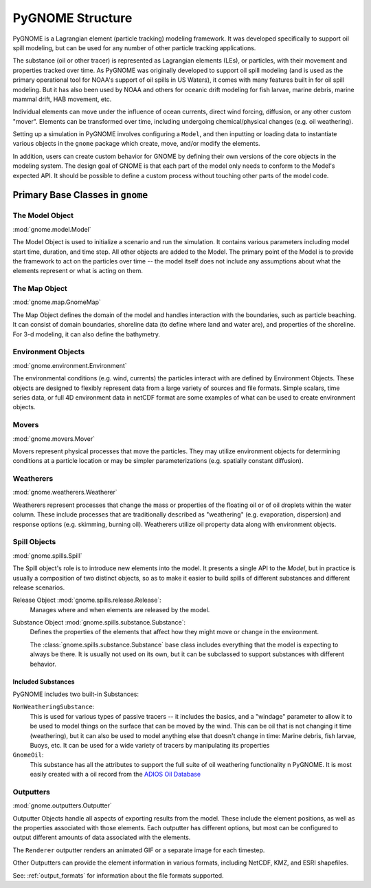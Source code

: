 #################
PyGNOME Structure
#################

PyGNOME is a Lagrangian element (particle tracking) modeling framework. It was developed specifically to support oil spill modeling, but can be used for any number of other particle tracking applications.

The substance (oil or other tracer) is represented as Lagrangian elements (LEs), or particles, with their movement and properties tracked over time. As PyGNOME was originally developed to support oil spill modeling (and is used as the primary operational tool for NOAA's support of oil spills in US Waters), it comes with many features built in for oil spill modeling. But it has also been used by NOAA and others for oceanic drift modeling for fish larvae, marine debris, marine mammal drift, HAB movement, etc.

Individual elements can move under the influence of ocean currents, direct wind forcing, diffusion, or any other custom "mover". Elements can be transformed over time, including undergoing chemical/physical changes (e.g. oil weathering).

Setting up a simulation in PyGNOME involves configuring a ``Model``, and then inputting or loading data to instantiate various objects in the ``gnome`` package which create, move, and/or modify the elements.

In addition, users can create custom behavior for GNOME by defining their own versions of the core objects in the modeling system. The design goal of GNOME is that each part of the model only needs to conform to the Model's expected API. It should be possible to define a custom process without touching other parts of the model code.

Primary Base Classes in ``gnome``
---------------------------------

The Model Object
................

:mod:`gnome.model.Model`

The Model Object is used to initialize a scenario and run the simulation. It contains various parameters including model start time, duration, and time step. All other objects are added to the Model. The primary point of the Model is to provide the framework to act on the particles over time -- the model itself does not include any assumptions about what the elements represent or what is acting on them.

The Map Object
..............

:mod:`gnome.map.GnomeMap`

The Map Object defines the domain of the model and handles interaction with the boundaries, such as particle beaching.
It can consist of domain boundaries, shoreline data (to define where land and water are), and properties of the shoreline. For 3-d modeling, it can also define the bathymetry.


Environment Objects
...................

:mod:`gnome.environment.Environment`

The environmental conditions (e.g. wind, currents) the particles interact with are defined by Environment Objects.
These objects are designed to flexibly represent data from a large variety of sources and file formats.
Simple scalars, time series data, or full 4D environment data in netCDF format are some examples of what can be used to create
environment objects.

Movers
......

:mod:`gnome.movers.Mover`

Movers represent physical processes that move the particles.
They may utilize environment objects for determining conditions at a particle location or may be simpler parameterizations (e.g. spatially constant diffusion).

Weatherers
..........

:mod:`gnome.weatherers.Weatherer`

Weatherers represent processes that change the mass or properties of the floating oil or of oil droplets within the water column. These include processes that are traditionally described as "weathering" (e.g. evaporation, dispersion) and response options (e.g. skimming, burning oil). Weatherers utilize oil property data along with environment objects.

Spill Objects
.............

:mod:`gnome.spills.Spill`

The Spill object's role is to introduce new elements into the model. It presents a single API to the `Model`, but in practice is usually a composition of two distinct objects, so as to make it easier to build spills of different substances and different release scenarios.

Release Object :mod:`gnome.spills.release.Release`:
  Manages where and when elements are released by the model.

Substance Object :mod:`gnome.spills.substance.Substance`:
  Defines the properties of the elements that affect how they might move or change in the environment.

  The :class:`gnome.spills.substance.Substance` base class includes everything that the model is expecting to always be there. It is usually not used on its own, but it can be subclassed to support substances with different behavior.


Included Substances
,,,,,,,,,,,,,,,,,,,

PyGNOME includes two built-in Substances:

``NonWeatheringSubstance``:
  This is used for various types of passive tracers -- it includes the basics, and a "windage" parameter to allow it to be used to model things on the surface that can be moved by the wind. This can be oil that is not changing it time (weathering), but it can  also be used to model anything else that doesn't change in time: Marine debris, fish larvae, Buoys, etc. It can be used for a wide variety of tracers by manipulating its properties

``GnomeOil``:
  This  substance has all the attributes to support the full suite of oil weathering functionality n PyGNOME. It is most easily created with a oil record from the `ADIOS Oil Database <https://adios.orr.noaa.gov>`_

.. _outputters:

Outputters
..........

:mod:`gnome.outputters.Outputter`

Outputter Objects handle all aspects of exporting results from the model. These include the element positions, as well as the properties associated with those elements. Each outputter has different options, but most can be configured to output different amounts of data associated with the elements.

The ``Renderer`` outputter renders an animated GIF or a separate image for each timestep.

Other Outputters can provide the element information in various formats, including NetCDF, KMZ, and ESRI shapefiles.

See: :ref:`output_formats` for information about the file formats supported.
